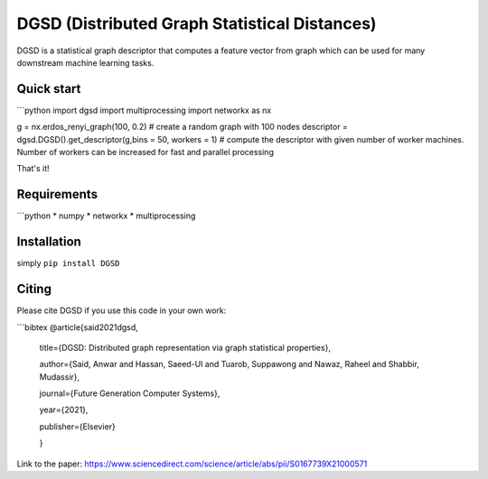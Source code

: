 ===============================
DGSD (Distributed Graph Statistical Distances)
===============================

DGSD is a statistical graph descriptor that computes a feature vector from graph which can be used for many downstream machine learning tasks. 

Quick start
-----------


```python
import dgsd
import multiprocessing
import networkx as nx

g = nx.erdos_renyi_graph(100, 0.2) # create a random graph with 100 nodes
descriptor = dgsd.DGSD().get_descriptor(g,bins = 50, workers = 1) # compute the descriptor with given number of worker machines. Number of workers can be increased for fast and parallel processing


That's it! 



Requirements
------------
```python
* numpy
* networkx
* multiprocessing



Installation
------------

simply ``pip install DGSD``

Citing
------

Please cite DGSD if you use this code in your own work:

```bibtex
@article{said2021dgsd, 

	title={DGSD: Distributed graph representation via graph statistical properties},
	
	author={Said, Anwar and Hassan, Saeed-Ul and Tuarob, Suppawong and Nawaz, Raheel and Shabbir, Mudassir},
	
	journal={Future Generation Computer Systems},
	
	year={2021},
	
	publisher={Elsevier}
	
	}

Link to the paper: https://www.sciencedirect.com/science/article/abs/pii/S0167739X21000571